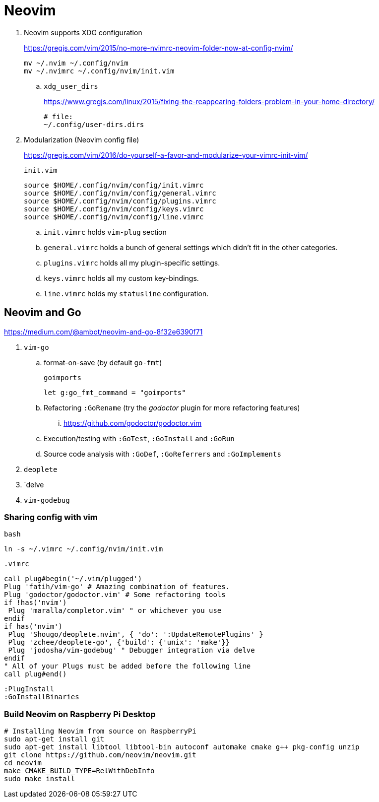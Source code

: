 = Neovim
:hp-tags: neovim, xdg, xdg_configuration

. Neovim supports XDG configuration
+
https://gregjs.com/vim/2015/no-more-nvimrc-neovim-folder-now-at-config-nvim/
+
[source,shell]
----
mv ~/.nvim ~/.config/nvim
mv ~/.nvimrc ~/.config/nvim/init.vim
----

.. `xdg_user_dirs`
+
https://www.gregjs.com/linux/2015/fixing-the-reappearing-folders-problem-in-your-home-directory/
+
----
# file:
~/.config/user-dirs.dirs
----

. Modularization (Neovim config file)
+
https://gregjs.com/vim/2016/do-yourself-a-favor-and-modularize-your-vimrc-init-vim/
+
.`init.vim`
----
source $HOME/.config/nvim/config/init.vimrc
source $HOME/.config/nvim/config/general.vimrc
source $HOME/.config/nvim/config/plugins.vimrc
source $HOME/.config/nvim/config/keys.vimrc
source $HOME/.config/nvim/config/line.vimrc
----

.. `init.vimrc` holds `vim-plug` section
.. `general.vimrc` holds a bunch of general settings which  
 didn’t fit in the other categories.
.. `plugins.vimrc` holds all my plugin-specific settings.
.. `keys.vimrc` holds all my custom key-bindings.
.. `line.vimrc` holds my `statusline` configuration.

== Neovim and Go

https://medium.com/@ambot/neovim-and-go-8f32e6390f71

. `vim-go`
.. format-on-save (by default `go-fmt`)
+
.`goimports`
----
let g:go_fmt_command = "goimports"
----

.. Refactoring `:GoRename`  (try the _godoctor_ plugin for more refactoring features)
... https://github.com/godoctor/godoctor.vim
.. Execution/testing with `:GoTest`, `:GoInstall` and `:GoRun`
.. Source code analysis with `:GoDef`, `:GoReferrers` and `:GoImplements`
. `deoplete`
. `delve
. `vim-godebug`

=== Sharing config with vim

.`bash`
----
ln -s ~/.vimrc ~/.config/nvim/init.vim
----

.`.vimrc`
----
call plug#begin('~/.vim/plugged')
Plug 'fatih/vim-go' # Amazing combination of features.
Plug 'godoctor/godoctor.vim' # Some refactoring tools
if !has('nvim')
 Plug 'maralla/completor.vim' " or whichever you use
endif
if has('nvim')
 Plug 'Shougo/deoplete.nvim', { 'do': ':UpdateRemotePlugins' }
 Plug 'zchee/deoplete-go', {'build': {'unix': 'make'}}
 Plug 'jodosha/vim-godebug' " Debugger integration via delve
endif
" All of your Plugs must be added before the following line
call plug#end()
----

----
:PlugInstall
:GoInstallBinaries
----

=== Build Neovim on Raspberry Pi Desktop

[source,sh]
----
# Installing Neovim from source on RaspberryPi
sudo apt-get install git
sudo apt-get install libtool libtool-bin autoconf automake cmake g++ pkg-config unzip
git clone https://github.com/neovim/neovim.git
cd neovim
make CMAKE_BUILD_TYPE=RelWithDebInfo
sudo make install
----
